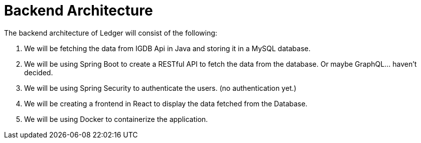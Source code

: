 


# Backend Architecture


The backend architecture of Ledger will consist of the following:



1. We will be fetching the data from IGDB Api in Java and storing it in a MySQL database.

2. We will be using Spring Boot to create a RESTful API to fetch the data from the database. Or maybe GraphQL... haven't decided.

3. We will be using Spring Security to authenticate the users.
(no authentication yet.)

4. We will be creating a frontend in React to display the data fetched from the Database.

5. We will be using Docker to containerize the application.

